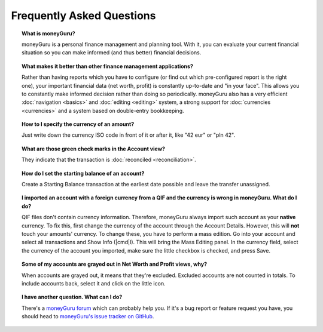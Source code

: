 Frequently Asked Questions
==========================

.. topic:: What is moneyGuru?

    moneyGuru is a personal finance management and planning tool. With it, you can evaluate your current financial situation so you can make informed (and thus better) financial decisions.

.. topic:: What makes it better than other finance management applications?

    Rather than having reports which you have to configure (or find out which pre-configured report is the right one), your important financial data (net worth, profit) is constantly up-to-date and "in your face". This allows you to constantly make informed decision rather than doing so periodically. moneyGuru also has a very efficient :doc:`navigation <basics>` and :doc:`editing <editing>` system, a strong support for :doc:`currencies <currencies>` and a system based on double-entry bookkeeping.

.. topic:: How to I specify the currency of an amount?

    Just write down the currency ISO code in front of it or after it, like "42 eur" or "pln 42".

.. topic:: What are those green check marks in the Account view?

    They indicate that the transaction is :doc:`reconciled <reconciliation>`.

.. topic:: How do I set the starting balance of an account?

    Create a Starting Balance transaction at the earliest date possible and leave the transfer unassigned.

.. topic:: I imported an account with a foreign currency from a QIF and the currency is wrong in moneyGuru. What do I do?

    QIF files don't contain currency information. Therefore, moneyGuru always import such account as your **native** currency. To fix this, first change the currency of the account through the Account Details. However, this will **not** touch your amounts' currency. To change these, you have to perform a mass edition. Go into your account and select all transactions and Show Info (|cmd|\ I). This will bring the Mass Editing panel. In the currency field, select the currency of the account you imported, make sure the little checkbox is checked, and press Save.

.. topic:: Some of my accounts are grayed out in Net Worth and Profit views, why?

    When accounts are grayed out, it means that they're excluded. Excluded accounts are not counted in totals. To include accounts back, select it and click on the little |basics_account_in| icon.

.. topic:: I have another question. What can I do?
    
    There's a `moneyGuru forum`_ which can probably help you. If it's a bug report or feature
    request you have, you should head to `moneyGuru's issue tracker on GitHub`_.

.. _moneyGuru forum: http://forum.hardcoded.net/
.. _moneyGuru's issue tracker on GitHub: https://github.com/hsoft/moneyguru/issues
.. |basics_account_in| image:: image/basics_account_in.png